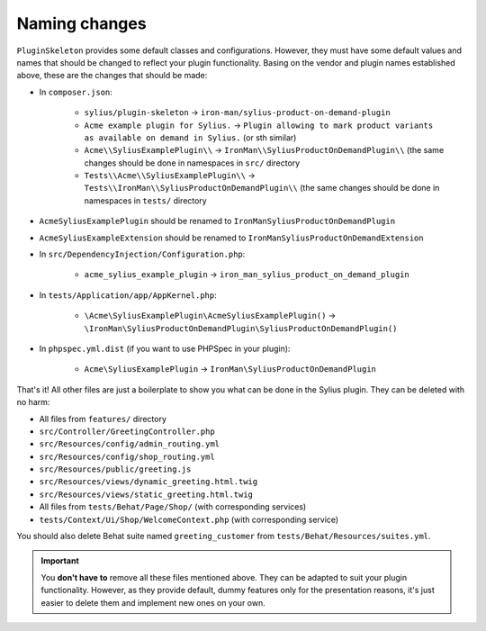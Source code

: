 Naming changes
--------------

``PluginSkeleton`` provides some default classes and configurations. However, they must have some default values and names that should be changed
to reflect your plugin functionality. Basing on the vendor and plugin names established above, these are the changes that should be made:

* In ``composer.json``:

    * ``sylius/plugin-skeleton`` -> ``iron-man/sylius-product-on-demand-plugin``

    * ``Acme example plugin for Sylius.`` -> ``Plugin allowing to mark product variants as available on demand in Sylius.`` (or sth similar)

    * ``Acme\\SyliusExamplePlugin\\`` -> ``IronMan\\SyliusProductOnDemandPlugin\\`` (the same changes should be done in namespaces in ``src/`` directory

    * ``Tests\\Acme\\SyliusExamplePlugin\\`` -> ``Tests\\IronMan\\SyliusProductOnDemandPlugin\\`` (the same changes should be done in namespaces in ``tests/`` directory

* ``AcmeSyliusExamplePlugin`` should be renamed to ``IronManSyliusProductOnDemandPlugin``

* ``AcmeSyliusExampleExtension`` should be renamed to ``IronManSyliusProductOnDemandExtension``

* In ``src/DependencyInjection/Configuration.php``:

    * ``acme_sylius_example_plugin`` -> ``iron_man_sylius_product_on_demand_plugin``

* In ``tests/Application/app/AppKernel.php``:

    * ``\Acme\SyliusExamplePlugin\AcmeSyliusExamplePlugin()`` -> ``\IronMan\SyliusProductOnDemandPlugin\SyliusProductOnDemandPlugin()``

* In ``phpspec.yml.dist`` (if you want to use PHPSpec in your plugin):

    * ``Acme\SyliusExamplePlugin`` -> ``IronMan\SyliusProductOnDemandPlugin``

That's it! All other files are just a boilerplate to show you what can be done in the Sylius plugin. They can be deleted with no harm:

* All files from ``features/`` directory

* ``src/Controller/GreetingController.php``

* ``src/Resources/config/admin_routing.yml``

* ``src/Resources/config/shop_routing.yml``

* ``src/Resources/public/greeting.js``

* ``src/Resources/views/dynamic_greeting.html.twig``

* ``src/Resources/views/static_greeting.html.twig``

* All files from ``tests/Behat/Page/Shop/`` (with corresponding services)

* ``tests/Context/Ui/Shop/WelcomeContext.php`` (with corresponding service)

You should also delete Behat suite named ``greeting_customer`` from ``tests/Behat/Resources/suites.yml``.

.. important::

    You **don't have to** remove all these files mentioned above. They can be adapted to suit your plugin functionality. However, as
    they provide default, dummy features only for the presentation reasons, it's just easier to delete them and implement new ones on
    your own.

